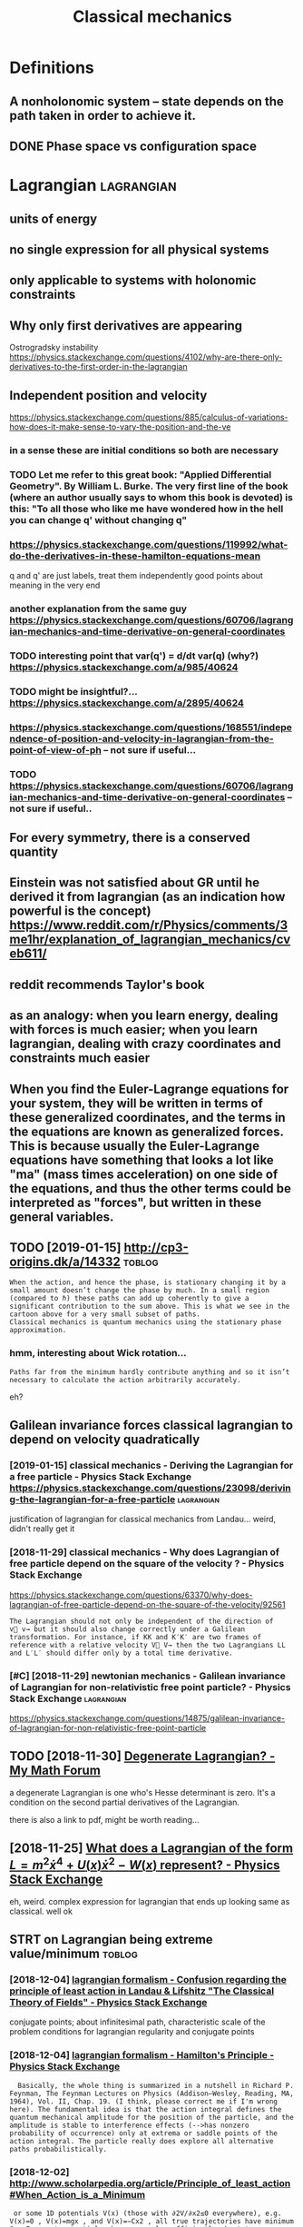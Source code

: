 #+title: Classical mechanics
#+filetags: physics
* Definitions
:PROPERTIES:
:ID:       dfntns
:END:
** A nonholonomic system -- state depends on the path taken in order to achieve it.
:PROPERTIES:
:ID:       nnhlnmcsystmsttdpndsnthpthtknnrdrtchvt
:END:
** DONE Phase space vs configuration space
:PROPERTIES:
:ID:       phsspcvscnfgrtnspc
:END:

* Lagrangian                                                     :lagrangian:
:PROPERTIES:
:ID:       lgrngn
:END:
** units of energy
:PROPERTIES:
:ID:       ntsfnrgy
:END:
** no single expression for all physical systems
:PROPERTIES:
:ID:       nsnglxprssnfrllphysclsystms
:END:
** only applicable to systems with holonomic constraints
:PROPERTIES:
:ID:       nlypplcbltsystmswthhlnmccnstrnts
:END:
** Why only first derivatives are appearing
:PROPERTIES:
:ID:       whynlyfrstdrvtvsrpprng
:END:
Ostrogradsky instability
https://physics.stackexchange.com/questions/4102/why-are-there-only-derivatives-to-the-first-order-in-the-lagrangian

** Independent position and velocity
:PROPERTIES:
:ID:       ndpndntpstnndvlcty
:END:
https://physics.stackexchange.com/questions/885/calculus-of-variations-how-does-it-make-sense-to-vary-the-position-and-the-ve
*** in a sense these are initial conditions so both are necessary
:PROPERTIES:
:ID:       nsnsthsrntlcndtnssbthrncssry
:END:
*** TODO Let me refer to this great book: "Applied Differential Geometry". By William L. Burke. The very first line of the book (where an author usually says to whom this book is devoted) is this: "To all those who like me have wondered how in the hell you can change q' without changing q"
:PROPERTIES:
:ID:       ltmrfrtthsgrtbkpplddffrntnthhllycnchngqwthtchngngq
:END:
*** https://physics.stackexchange.com/questions/119992/what-do-the-derivatives-in-these-hamilton-equations-mean
:PROPERTIES:
:ID:       sphyscsstckxchngcmqstnswhtdthdrvtvsnthshmltnqtnsmn
:END:
q and q' are just labels, treat them independently
good points about meaning in the very end
*** another explanation from the same guy https://physics.stackexchange.com/questions/60706/lagrangian-mechanics-and-time-derivative-on-general-coordinates
:PROPERTIES:
:ID:       nthrxplntnfrmthsmgysphyscchncsndtmdrvtvngnrlcrdnts
:END:
*** TODO interesting point that var(q') = d/dt var(q) (why?) https://physics.stackexchange.com/a/985/40624
:PROPERTIES:
:ID:       ntrstngpntthtvrqddtvrqwhysphyscsstckxchngcm
:END:
*** TODO might be insightful?... https://physics.stackexchange.com/a/2895/40624
:PROPERTIES:
:ID:       mghtbnsghtflsphyscsstckxchngcm
:END:
*** https://physics.stackexchange.com/questions/168551/independence-of-position-and-velocity-in-lagrangian-from-the-point-of-view-of-ph -- not sure if useful...
:PROPERTIES:
:ID:       sphyscsstckxchngcmqstnsndngnfrmthpntfvwfphntsrfsfl
:END:
*** TODO https://physics.stackexchange.com/questions/60706/lagrangian-mechanics-and-time-derivative-on-general-coordinates -- not sure if useful..
:PROPERTIES:
:ID:       sphyscsstckxchngcmqstnslgmdrvtvngnrlcrdntsntsrfsfl
:END:

** For every symmetry, there is a conserved quantity
:PROPERTIES:
:ID:       frvrysymmtrythrscnsrvdqntty
:END:
** Einstein was not satisfied about GR until he derived it from lagrangian (as an indication how powerful is the concept) https://www.reddit.com/r/Physics/comments/3me1hr/explanation_of_lagrangian_mechanics/cveb611/
:PROPERTIES:
:ID:       nstnwsntstsfdbtgrntlhdrvdmhrxplntnflgrngnmchncscvb
:END:
** reddit recommends Taylor's book
:PROPERTIES:
:ID:       rddtrcmmndstylrsbk
:END:
** as an analogy: when you learn energy, dealing with forces is much easier; when you learn lagrangian, dealing with crazy coordinates and constraints much easier
:PROPERTIES:
:ID:       snnlgywhnylrnnrgydlngwthfcrzycrdntsndcnstrntsmchsr
:END:
** When you find the Euler-Lagrange equations for your system, they will be written in terms of these generalized coordinates, and the terms in the equations are known as generalized forces. This is because usually the Euler-Lagrange equations have something that looks a lot like "ma" (mass times acceleration) on one side of the equations, and thus the other terms could be interpreted as "forces", but written in these general variables.
:PROPERTIES:
:ID:       whnyfndthlrlgrngqtnsfryrssfrcsbtwrttnnthsgnrlvrbls
:END:
** TODO [2019-01-15] http://cp3-origins.dk/a/14332                   :toblog:
:PROPERTIES:
:ID:       cprgnsdk
:END:
: When the action, and hence the phase, is stationary changing it by a small amount doesn’t change the phase by much. In a small region (compared to ℏ) these paths can add up coherently to give a significant contribution to the sum above. This is what we see in the cartoon above for a very small subset of paths.
: Classical mechanics is quantum mechanics using the stationary phase approximation.
*** hmm, interesting about Wick rotation...
:PROPERTIES:
:ID:       hmmntrstngbtwckrttn
:END:
: Paths far from the minimum hardly contribute anything and so it isn’t necessary to calculate the action arbitrarily accurately.

eh?

** Galilean invariance forces classical lagrangian to depend on velocity quadratically
:PROPERTIES:
:ID:       gllnnvrncfrcsclsscllgrngntdpndnvlctyqdrtclly
:END:
*** [2019-01-15] classical mechanics - Deriving the Lagrangian for a free particle - Physics Stack Exchange https://physics.stackexchange.com/questions/23098/deriving-the-lagrangian-for-a-free-particle :lagrangian:
:PROPERTIES:
:ID:       clssclmchncsdrvngthlgrngntnsdrvngthlgrngnfrfrprtcl
:END:
justification of lagrangian for classical mechanics from Landau... weird, didn't really get it
*** [2018-11-29] classical mechanics - Why does Lagrangian of free particle depend on the square of the velocity ? - Physics Stack Exchange
:PROPERTIES:
:ID:       clssclmchncswhydslgrngnffqrfthvlctyphyscsstckxchng
:END:
https://physics.stackexchange.com/questions/63370/why-does-lagrangian-of-free-particle-depend-on-the-square-of-the-velocity/92561
: The Lagrangian should not only be independent of the direction of v⃗ v→ but it should also change correctly under a Galilean transformation. For instance, if KK and K′K′ are two frames of reference with a relative velocity V⃗ V→ then the two Lagrangians LL and L′L′ should differ only by a total time derivative.
*** [#C] [2018-11-29] newtonian mechanics - Galilean invariance of Lagrangian for non-relativistic free point particle? - Physics Stack Exchange :lagrangian:
:PROPERTIES:
:ID:       nwtnnmchncsgllnnvrncflgrnfrpntprtclphyscsstckxchng
:END:
https://physics.stackexchange.com/questions/14875/galilean-invariance-of-lagrangian-for-non-relativistic-free-point-particle
** TODO [2018-11-30] [[http://mymathforum.com/differential-equations/43493-degenerate-lagrangian.html][Degenerate Lagrangian? - My Math Forum]]
:PROPERTIES:
:ID:       mymthfrmcmdffrntlqtnsdgnrgnhtmldgnrtlgrngnmymthfrm
:END:
a degenerate Lagrangian is one who's Hesse determinant is zero. It's a condition on the second partial derivatives of the Lagrangian.

there is also a link to pdf, might be worth reading...
** [2018-11-25] [[https://physics.stackexchange.com/questions/17406/what-does-a-lagrangian-of-the-form-l-m2-dot-x4-ux-dot-x2-wx-represent][What does a Lagrangian of the form $L=m^2\dot x^4 +U(x)\dot x^2 -W(x)$ represent? - Physics Stack Exchange]]
:PROPERTIES:
:ID:       sphyscsstckxchngcmqstnswhtxwxrprsntphyscsstckxchng
:END:
eh, weird. complex expression for lagrangian that ends up looking same as classical. well ok

** STRT on Lagrangian being extreme value/minimum                    :toblog:
:PROPERTIES:
:ID:       nlgrngnbngxtrmvlmnmm
:END:
*** [2018-12-04] [[https://physics.stackexchange.com/questions/122486/confusion-regarding-the-principle-of-least-action-in-landau-lifshitz-the-clas#comment249472_122504][lagrangian formalism - Confusion regarding the principle of least action in Landau & Lifshitz "The Classical Theory of Fields" - Physics Stack Exchange]]
:PROPERTIES:
:ID:       sphyscsstckxchngcmqstnscnlthryffldsphyscsstckxchng
:END:
conjugate points; about infinitesimal path, characteristic scale of the problem
conditions for lagrangian regularity and conjugate points
*** [2018-12-04] [[https://physics.stackexchange.com/questions/9/hamiltons-principle][lagrangian formalism - Hamilton's Principle - Physics Stack Exchange]]
:PROPERTIES:
:ID:       sphyscsstckxchngcmqstnshmltnsprncplphyscsstckxchng
:END:
:   Basically, the whole thing is summarized in a nutshell in Richard P. Feynman, The Feynman Lectures on Physics (Addison–Wesley, Reading, MA, 1964), Vol. II, Chap. 19. (I think, please correct me if I'm wrong here). The fundamental idea is that the action integral defines the quantum mechanical amplitude for the position of the particle, and the amplitude is stable to interference effects (-->has nonzero probability of occurrence) only at extrema or saddle points of the action integral. The particle really does explore all alternative paths probabilistically.
*** [2018-12-02] http://www.scholarpedia.org/article/Principle_of_least_action#When_Action_is_a_Minimum
:PROPERTIES:
:ID:       wwwschlrpdrgrtclprncplflstctnwhnctnsmnmm
:END:
:  or some 1D potentials V(x) (those with ∂2V/∂x2≤0 everywhere), e.g. V(x)=0 , V(x)=mgx , and V(x)=−Cx2 , all true trajectories have minimum S . For most potentials, however, only sufficiently short true trajectories have minimum action; the others have an action saddle point. "Sufficiently short" means that the final space-time event occurs before the so-called kinetic focus event of the trajectory.
*** [2018-12-02] [[https://habr.com/ru/post/426253/][Even more trivial example when least action principle doesn't work: Принцип наименьшего действия. Часть 2 / Хабр]]
:PROPERTIES:
:ID:       shbrcmrpstvnmrtrvlxmplwhnменьшегодействиячастьхабр
:END:
:  На рисунке нарисованы обе физически возможные траектории движения шара. Зеленая траектория соответствует покоящемуся шару, в то время как синяя соответствует шару, отскочившему от пружинящей стенки.
:  Однако минимальным действием обладает только одна из них, а именно первая! У второй траектории действие больше. Получается, что в данной задаче имеются две физически возможных траектории и всего одна с минимальным действием. Т.е. в данном случае принцип наименьшего действия не работает.

** TODO [2018-11-30] Лагранжиан L {\displaystyle L} L называется вырожденным, если его оператор Эйлера — Лагранжа удовлетворяет нетривиальным тождествам Нётер. В этом случае уравнения Эйлера — Лагранжа не являются независимыми
:PROPERTIES:
:ID:       лагранжианldsplystylllназнжанеявляютсянезависимыми
:END:
https://ru.wikipedia.org/wiki/%D0%A2%D0%BE%D0%B6%D0%B4%D0%B5%D1%81%D1%82%D0%B2%D0%B0_%D0%9D%D1%91%D1%82%D0%B5%D1%80

* [2019-01-15] Legendre transform
:PROPERTIES:
:ID:       lgndrtrnsfrm
:END:
** [2019-01-15] nice intuition in terms of areas https://physics.stackexchange.com/a/69374/40624
:PROPERTIES:
:ID:       ncnttnntrmsfrssphyscsstckxchngcm
:END:
** [2018-11-29] Преобразование Лежандра — Википедия https://ru.wikipedia.org/wiki/%D0%9F%D1%80%D0%B5%D0%BE%D0%B1%D1%80%D0%B0%D0%B7%D0%BE%D0%B2%D0%B0%D0%BD%D0%B8%D0%B5_%D0%9B%D0%B5%D0%B6%D0%B0%D0%BD%D0%B4%D1%80%D0%B0 :lagrangian:
:PROPERTIES:
:ID:       преобразованиележандравикdbdbddbdbdbdbdbdbdbddbddb
:END:
*** [2019-01-15] В том случае, когда лагранжиан не вырожден по скоростям, то есть
:PROPERTIES:
:ID:       втомслучаекогдалагранжианвырожденпоскоростямтоесть
:END:
: {\displaystyle p=\nabla _{u}L(q,u)\neq 0,} {\displaystyle p=\nabla _{u}L(q,u)\neq 0,}
: можно сделать преобразование Лежандра по скоростям и получить новую функцию, называемую гамильтонианом:
** [2019-01-15] Making Sense of the Legendre Transform
:PROPERTIES:
:ID:       mkngsnsfthlgndrtrnsfrm
:END:
nice pdf, basically they say it's just a different view, sometimes it's easier to control the derivative
they introduce generalised forces too
that's not surprising there is connection with thermodynamics, they show some stuff with Gibbs energy etc
https://johncarlosbaez.wordpress.com/2012/01/19/classical-mechanics-versus-thermodynamics-part-1/

** So the Fourier transform and the Legendre transform may be interpreted as the same thing, just over different semirings. http://blog.sigfpe.com/2005/10/quantum-mechanics-and-fourier-legendre.html
:PROPERTIES:
:ID:       sthfrrtrnsfrmndthlgndrtrnmqntmmchncsndfrrlgndrhtml
:END:
fucking hell!! that's so cool
** https://physicstravelguide.com/advanced_tools/legendre_transformation#tab__concrete (Legendre transformation is "zero temperature limit" of the Laplace Transformation)
:PROPERTIES:
:ID:       sphyscstrvlgdcmdvncdtlslgtmprtrlmtfthlplctrnsfrmtn
:END:

** http://blog.jessriedel.com/2017/06/28/legendre-transform/
:PROPERTIES:
:ID:       blgjssrdlcmlgndrtrnsfrm
:END:
Two convex functions f and g are Legendre transforms of each other when their first derivatives are inverse functions:
and another nice plot with areas intuition as well
All of the dynamical laws are constructed from derivatives of H and L, and we decline to specify an additive constant for the same reason we do so with conservative potentialsi   and, more generally, anti-derivatives.  

* TODO Hamiltonian
:PROPERTIES:
:ID:       hmltnn
:END:
https://physics.stackexchange.com/questions/89035/whats-the-point-of-hamiltonian-mechanics#89036
** has some meaning in statistical physics
:PROPERTIES:
:ID:       hssmmnngnsttstclphyscs
:END:
** TODO something about Poisson brackets
:PROPERTIES:
:ID:       smthngbtpssnbrckts
:END:
** configuration space with dimension n: 2n Hamilton equations of first order; n Euler-Lagrange of second order
:PROPERTIES:
:ID:       cnfgrtnspcwthdmnsnnnhmltnsffrstrdrnlrlgrngfscndrdr
:END:
** Hamiltonians are easier to find transformations to canonical coordinates
:PROPERTIES:
:ID:       hmltnnsrsrtfndtrnsfrmtnstcnnclcrdnts
:END:
** [2019-01-16] is hamiltonian same thing as energy?
:PROPERTIES:
:ID:       shmltnnsmthngsnrgy
:END:
*** TODO https://physics.stackexchange.com/questions/11905/when-is-the-hamiltonian-of-a-system-not-equal-to-its-total-energy?noredirect=1&lq=1
:PROPERTIES:
:ID:       sphyscsstckxchngcmqstnswhstmntqlttsttlnrgynrdrctlq
:END:
*** [2018-11-25] classical mechanics - Example where Hamiltonian $H \neq T+V=E$, but $E=T+V$ is conserved - Physics Stack Exchange
:PROPERTIES:
:ID:       clssclmchncsxmplwhrhmltnnttvscnsrvdphyscsstckxchng
:END:
https://physics.stackexchange.com/questions/194772/example-where-hamiltonian-h-neq-tv-e-but-e-tv-is-conserved


* [#A] Post about lagrangians?                                       :toblog:
:PROPERTIES:
:ID:       pstbtlgrngns
:END:
** TODO [#B] Please provide nonexamples or made up examples. If they are technical even a prompt for where to look would be good. It's way harder to google if you dont know what to google :toblog:lagrangian:
:PROPERTIES:
:CREATED:  [2018-11-30]
:ID:       plsprvdnnxmplsrmdpxmplsftwyhrdrtgglfydntknwwhttggl
:END:
** [#C] [2019-01-17] Kevin Boone's Web site http://www.kevinboone.net/gateaux.html :lagrangian:toblog:
:PROPERTIES:
:ID:       kvnbnswbstwwwkvnbnntgtxhtml
:END:
nice, demo of second variation, some nontrivial EL equation
** STRT [#C] about euler lagrange equations and runge kutta? :physics:toblog:
:PROPERTIES:
:CREATED:  [2018-11-18]
:ID:       btlrlgrngqtnsndrngktt
:END:
** STRT writing about my experiments with lagrangian      :lagrangian:toblog:
:PROPERTIES:
:CREATED:  [2018-11-19]
:ID:       wrtngbtmyxprmntswthlgrngn
:END:
* STRT [#B] physics sim for phase space /repos/physics-sim/ :study:viz:lagrangian:
:PROPERTIES:
:CREATED:  [2018-11-19]
:ID:       physcssmfrphsspcrpsphyscssm
:END:

* TODO [#B] additional term depending on velocity is kinda like time transformation? :tostudy:lagrangian:
:PROPERTIES:
:CREATED:  [2018-11-19]
:ID:       ddtnltrmdpndngnvlctyskndlktmtrnsfrmtn
:END:

* [#B] [2018-07-28] [[https://physics.stackexchange.com/questions/98714/how-are-symmetries-precisely-defined][How are symmetries precisely defined? - Physics Stack Exchange]]
:PROPERTIES:
:ID:       sphyscsstckxchngcmqstnshwprcslydfndphyscsstckxchng
:END:
: symmetry is transformation of a (mathematical?) model that doesn't change the physics it predicts

* ---------- [2019-01-15]  ------------ review later...
:PROPERTIES:
:ID:       rvwltr
:END:

* [#C] [2018-11-29] [[https://physics.stackexchange.com/questions/261221/lagrangian-in-a-system-with-a-specific-velocity-dependent-potential#comment596613_261221][homework and exercises - Lagrangian in a system with a specific velocity dependent potential - Physics Stack Exchange]] :lagrangian:
:PROPERTIES:
:ID:       sphyscsstckxchngcmqstnslgpndntptntlphyscsstckxchng
:END:


* -----------  [2019-01-15]  -------------- needs review
:PROPERTIES:
:ID:       ndsrvw
:END:

* STRT [#B] baez lagrangian mechanics http://math.ucr.edu/home/baez/classical/ :baez:
:PROPERTIES:
:ID:       bzlgrngnmchncsmthcrdhmbzclsscl
:END:
** principle of minumum energy explanation 1.2.2
:PROPERTIES:
:ID:       prncplfmnmmnrgyxplntn
:END:
** p.33 special relativity
:PROPERTIES:
:ID:       pspclrltvty
:END:
Many Lagrangiansdothis,butthe\best"oneshouldgive anactionthatisindependentoftheparameterizationofthepath|sincetheparameterizationis\unphysical":it can'tbe measured.Sotheaction

** gauge symmetries
:PROPERTIES:
:ID:       ggsymmtrs
:END:
Thesesymmetriesgive conservedquantitiesthatworkouttoequalzero!
gauge symmetries result in conserved quantities... which are just equal to zero

** p46 cool analogy between refraction and riemannian metric in GR
:PROPERTIES:
:ID:       pclnlgybtwnrfrctnndrmnnnmtrcngr
:END:

* STRT [#B] [2018-12-02] Are the Hamiltonian and Lagrangian always convex functions? - Physics Stack Exchange :lagrangian:
:PROPERTIES:
:ID:       rthhmltnnndlgrngnlwyscnvxfnctnsphyscsstckxchng
:END:
https://physics.stackexchange.com/questions/103997/are-the-hamiltonian-and-lagrangian-always-convex-functions

** [2019-01-16] also good answer, basically explaining that it's not great to impose convexity conditions on only one set of canonical coordinates https://physics.stackexchange.com/a/104279/40624
:PROPERTIES:
:ID:       lsgdnswrbscllyxplnngthttslcrdntssphyscsstckxchngcm
:END:
:  In conclusion, convexity does not seem to be a first principle per se, but rather a consequence of the type of QFTs that we typically are able to make sense of. It might be that it is possible to give a non-perturbative definition of a non-convex (but unitary) theory.

** [2019-01-16] https://physics.stackexchange.com/questions/103997/are-the-hamiltonian-and-lagrangian-always-convex-functions#comment760950_339519
:PROPERTIES:
:ID:       sphyscsstckxchngcmqstnsrtlgrngnlwyscnvxfnctnscmmnt
:END:
hmm that's interesting, he got a reply about considering sheets of the hamiltonian, each sheet convex... so maybe it does make sense??

* [#B] [2018-11-15] [[http://www.physicsinsights.org/proof_by_picture.html][Proof by Picture]] :viz:
:PROPERTIES:
:ID:       wwwphyscsnsghtsrgprfbypctrhtmlprfbypctr
:END:
* STRT [#B] [2018-11-18] [[https://groups.csail.mit.edu/mac/users/gjs/6946/sicm-html/][book: Structure and Interpretation of Classical Mechanics]]
:PROPERTIES:
:ID:       sgrpscslmtdmcsrsgjsscmhtmtrndntrprttnfclssclmchncs
:END:
** [#B] [2020-08-09] [[https://mitpress.mit.edu/sites/default/files/titles/content/sicm_edition_2/preface001.html][Structure and Interpretation of Classical Mechanics: Chapter 7]]
:PROPERTIES:
:ID:       smtprssmtdstsdfltflsttlsctrprttnfclssclmchncschptr
:END:
: The Lagrangian L must be interpreted as a function of the position and velocity components qi and q˙i, so that the partial derivatives make sense, but then in order for the time derivative d/dt to make sense solution paths must have been inserted into the partial derivatives of the Lagrangian to make functions of time.
: The traditional use of ambiguous notation is convenient in simple situations, but in more complicated situations it can be a serious handicap to clear reasoning. In order that the reasoning be clear and unambiguous, we have adopted a more precise mathematical notation.
: Our notation is functional and follows that of modern mathematical presentations.
: An introduction to our functional notation is in an appendix.
* [#C] [2020-08-09] classification of critical points: [[http://users.etown.edu/h/hughesjr/ma321/notes/c6s1.html][Notes & HW for Section 6.1]]
:PROPERTIES:
:ID:       clssfctnfcrtclpntssrstwndhsjrmntscshtmlntshwfrsctn
:END:
- node
  all trajectories approach/receed point, and every trajectory is tangent to a straight line through the point
- saddle
  two trajectories approach point, all other recede
- spiral
  trajectories 'wind around' point
  same as node, but no approach direction? (hence no tangent)
- center
  all nearby trajectories are concentric closed curves
stability: a critical point is stable if trajectories remain nearby for t > 0; asymptitically stable if approach the point as t -> infty
stability determined by eigenvalues (complex, sign of real part etc)

* TODO [#A] [2021-01-31] [[http://www.scholarpedia.org/article/Ostrogradsky%27s_theorem_on_Hamiltonian_instability][Ostrogradsky's theorem on Hamiltonian instability - Scholarpedia]] :lagrangians:
:PROPERTIES:
:ID:       wwwschlrpdrgrtclstrgrdskythrmnhmltnnnstbltyschlrpd
:END:
: The assumption that ∂2L∂x˙2≠0 is known as nondegeneracy.
: If the Lagrangian is nondegenerate one can write (1) in the form Newton assumed so long ago for the laws of physics,
** [2021-05-24] ok, seems sort of relevant about the term with squared velocity in the lagrangian? :toblog:
:PROPERTIES:
:ID:       ksmssrtfrlvntbtthtrmwthsqrdvlctynthlgrngn
:END:
* [#B] [2019-02-23] [[http://www.scholarpedia.org/article/Lagrangian_formalism_for_fields][Lagrangian formalism for fields - Scholarpedia]] :lagrangian:spinor:
:PROPERTIES:
:ID:       wwwschlrpdrgrtcllgrngnfrmlgrngnfrmlsmfrfldsschlrpd
:END:
** [2019-04-24] pretty good motivation for the shape of lagrangian and examples with different kinds of fields
:PROPERTIES:
:ID:       prttygdmtvtnfrthshpflgrngndxmplswthdffrntkndsfflds
:END:

* [#C] [2019-02-22] [[https://en.wikipedia.org/wiki/Euler%E2%80%93Lagrange_equation][Derivation of one-dimensional Euler–Lagrange equation]]
:PROPERTIES:
:ID:       snwkpdrgwklrlgrngqtndrvtnfndmnsnllrlgrngqtn
:END:
Derivation of one-dimensional Euler–Lagrange equation -- this section is actually the one that makes sense of it
* [#B] [2020-05-25] [[https://twitter.com/ValFadeev/status/1264877695604842496][Valentin Fadeev (@ValFadeev) on Twitter: "Hamiltonian or Lagrangian? Why choose when you can have the best of both (provided you have some cyclic coordinates). Enter Routhian. From L&amp;L "Mechanics" §41.]]
:PROPERTIES:
:ID:       stwttrcmvlfdvsttsvlntnfdvrdntsntrrthnfrmlmplmchncs
:END:
* STRT [#B] [[https://www.math.tecnico.ulisboa.pt/~jnatar/MG-03/Marsden/ms_book_ch7.pdf][Chapter 7. Lagrangian Mechanics]]
:PROPERTIES:
:CREATED:  [2018-11-30]
:ID:       swwwmthtcnclsbptjntrmgmrssbkchpdfchptrlgrngnmchncs
:END:
from https://www.math.tecnico.ulisboa.pt/~jnatar/MG-03/
* [#C] [2018-07-30] action principle for SR http://fma.if.usp.br/~amsilva/Livros/Zwiebach/chapter5.pdf :relativity:
:PROPERTIES:
:ID:       ctnprncplfrsrfmfspbrmslvlvrszwbchchptrpdf
:END:
infer ansatz for action from dimensional analysis

S_nonrel = int 1/2 m v^2(t) dt
hamilton's equation: dv/dt = 0, hence constant velocity

doesn't work for sr, rationale: is not forbidding v > c.

require action to be Lorentz scalar

S = -mc int ds -- in the nonrelativistic limit results in same physics ans nonrel lagrangian
also, that explains the fact that particle traces the path minimizing spacetime interval


momentum and hamiltonian -- coincide with energy
reparameterisation: express invariant via square root of metric and coord. derivatives


right, and we get euler-lagrange equations as a result d^2 x^u/ds^2 = 0 -- basically 4-velocity is constant!

guessing electric charge lagrangian..
** TODO also problems
:PROPERTIES:
:ID:       lsprblms
:END:
** TODO nice book, read more from it?
:PROPERTIES:
:ID:       ncbkrdmrfrmt
:END:


* TODO [#C] [2018-11-25] [[https://www.physicsforums.com/threads/zero-hamiltonian-and-its-energies.145574/][Zero Hamiltonian and its energies | Physics Forums]]
:PROPERTIES:
:ID:       swwwphyscsfrmscmthrdszrhmrhmltnnndtsnrgsphyscsfrms
:END:
:  First of all, you are not understanding what he Hamiltonian is. The Hamiltonian is not the value of the energy, it is a relationship between position and momentum for a particular system. If the Hamiltonian is p^2 + q^2, and the value of p^2 + q^2 is zero, then the Hamiltonian is p^2 + q^2, not zero. It is analogous to Bush being the president. Bush is the current VALUE of "president", but the concept of president is not synonymous with "Bush".
** [2019-06-18] eh, they are talking about invariance by reparametrization, but I don't think I really understand what they mean...
:PROPERTIES:
:ID:       hthyrtlkngbtnvrncbyrprmtrntthnkrllyndrstndwhtthymn
:END:

* TODO [#C] hmm, to visualise phase trajectories, we can just do 3D plot, then we know that the particle is moving along isolines :hamiltonian:viz:
:PROPERTIES:
:CREATED:  [2019-01-15]
:ID:       hmmtvslsphstrjctrswcnjstdknwthtthprtclsmvnglngslns
:END:

* TODO [#C] Isotropic lagrangian velocity                        :lagrangian:
:PROPERTIES:
:CREATED:  [2018-12-02]
:ID:       strpclgrngnvlcty
:END:
https://physics.stackexchange.com/questions/212909/lagrangian-is-isotropic-in-space
** [2019-06-18] Now since space is isotropic, L should be independent of velocity v⃗ , and should in fact be a function of |v⃗ |2.
:PROPERTIES:
:ID:       nwsncspcsstrpclshldbndpndlctyv⃗ndshldnfctbfnctnfv⃗
:END:


* STRT [#C] discrete lagrangian? vary it on space of matrices??       :think:
:PROPERTIES:
:CREATED:  [2018-12-04]
:ID:       dscrtlgrngnvrytnspcfmtrcs
:END:
** [2019-06-18] https://en.wikipedia.org/wiki/Variational_integrator
:PROPERTIES:
:ID:       snwkpdrgwkvrtnlntgrtr
:END:

* TODO [#C] [2018-11-30] [[https://dxdy.ru/post552620.html][Задачка на Лагранжиан : Помогите решить / разобраться (Ф) - Страница 3]]
:PROPERTIES:
:ID:       sdxdyrpsthtmlзадачканалагешитьразобратьсяфстраница
:END:
: les в сообщении #552466 писал(а):
: И как в таком случае вводят импульсы?
: Связями. Если интеренсно, посмотрите книгу Дирак, "Принципы квантовой механики". Бонус-глава "Лекции по квантовой механике
: 
: бы очень рекомендовал замечательную книгу
: Гитман Д.М., Тютин И.В. Каноническое квантование полей со связями.
: Думаю, ТС хватит прочитать первые две главы, чтобы получить ответы на инересующие в

* [#C] [2018-08-25] In classical mechanics, the state of a system is determined by a point in phase space :lagrangian:
:PROPERTIES:
:ID:       nclssclmchncsthsttfsystmsdtrmndbypntnphsspc
:END:
It's unique! In the same way as quantum state is unique

* [#C] [2019-03-20] lagrangian formalism - What is the difference between a complex scalar field and two real scalar fields? - Physics Stack Exchange
:PROPERTIES:
:ID:       lgrngnfrmlsmwhtsthdffrncbrlsclrfldsphyscsstckxchng
:END:
https://physics.stackexchange.com/questions/3503/what-is-the-difference-between-a-complex-scalar-field-and-two-real-scalar-fields
: They're identical. Typically, we use complex fields if we have a U(1)U(1) symmetry, or some more complicated gauge group with complex representations.
: 
: Incidentally, the same comment applies to whether we use Majorana spinors or Weyl spinors.
* [#C] [2018-07-31] https://en.wikipedia.org/wiki/Ostrogradsky_instability -- explanation why differential equations of orders higher than two do not appear in physics :math:physics:diffeq:
:PROPERTIES:
:ID:       snwkpdrgwkstrgrdskynstbltdrshghrthntwdntpprnphyscs
:END:
** [2021-01-31] http://www.scholarpedia.org/article/Ostrogradsky%27s_theorem_on_Hamiltonian_instability more detailed explanation
:PROPERTIES:
:ID:       wwwschlrpdrgrtclstrgrdskyhmltnnnstbltymrdtldxplntn
:END:

* [#C] [2019-01-10] http://www.math.lsa.umich.edu/~idolga/lecturenotes.html :math:physics:lagrangian:
:PROPERTIES:
:ID:       wwwmthlsmchddlglctrntshtml
:END:
shit.. some interesting mathematical details about metric from the very beginning

* [#C] [2019-02-14] [[https://www.reddit.com/r/askscience/comments/84tbeh/what_is_a_lagrangian_what_is_the_action_why_does/dvs9zv6/][What is a Lagrangian? What is the action? Why does the principle of least (stationary) action work? : askscience]] :lagrangian:
:PROPERTIES:
:ID:       swwwrddtcmrskscnccmmntstbcplflststtnryctnwrkskscnc
:END:
: Although the action S may not generally have a meaningful interpretation, there is an alternative formulation of the EL-equations which gives an equation that gives the value of S directly but not the function that achieves the minimum value of S. This equation is called the Hamilton-Jacobi equation, and is also a very widely studied equation, particularly in the context of conservation laws and symplectic geometry. The standard method of solving the HJ-equation is by the method of characteristics. The characteristic equations are precisely the Hamiltonian equations also learned in a typical mechanics course.
** [#C] [2019-02-14] [[https://www.reddit.com/r/askscience/comments/84tbeh/what_is_a_lagrangian_what_is_the_action_why_does/dvs9zv6/][What is a Lagrangian? What is the action? Why does the principle of least (stationary) action work? : askscience]] :lagrangian:
:PROPERTIES:
:ID:       swwwrddtcmrskscnccmmntstbcplflststtnryctnwrkskscnc
:END:
: At this point you can look in any standard text to see what happens next. The gold standard in calculus of variations is the text by Gelfand & Fomin (I strongly recommend this text, and it's also very cheap). The punchline here is twofold.
: The minimum value of S is guaranteed to exist under certain conditions on L. (Most of the standard theorems require some sort of convexity condition on L.)
: Under the same conditions, the minimum value of S (and which functions achieve that minimum) can be found by solving the associated Euler-Lagrange equations, which is a set of coupled, non-linear partial differential equations. (The EL-equations are found by using L.)
** [#C] [2019-02-14] [[https://www.reddit.com/r/askscience/comments/84tbeh/what_is_a_lagrangian_what_is_the_action_why_does/dvs9zv6/][What is a Lagrangian? What is the action? Why does the principle of least (stationary) action work? : askscience]] :lagrangian:
:PROPERTIES:
:ID:       swwwrddtcmrskscnccmmntstbcplflststtnryctnwrkskscnc
:END:
: This study started in the 1930s (?), and Douglas discovered necessary and sufficient conditions for a Lagrangian to exist. These conditions, which you would think should be called the Douglas conditions, are called the Helmholtz conditions. (Douglas was a mathematician who won a Fields Medal for his work in the calculus of variations, specifically in the theory of minimal surfaces (think: soap films).) These conditions though are not at all easy to verify though. The conditions are of the form "Lagrangian exists if there is a non-singular matrix G such that (1), (2), and (3)". The first condition is purely algebraic, the second condition is that a certain ODE for the components of G have a solution, and the third condition is that a certain system of coupled PDE's for the components of G have a solution. The third condition is the one that is not at all easy to verify.

* TODO [#C] [2019-02-22] Book_Chapter_Lagrangian.pdf https://drive.google.com/file/d/11dVJarBOuYpYXpfY-Jnu4pyp-_mQop5b/view
:PROPERTIES:
:ID:       bkchptrlgrngnpdfsdrvgglcmlddvjrbypyxpfyjnpypmqpbvw
:END:
(old link) http://www.physics-quest.org/Book_Chapter_Lagrangian.pdf
whoa. that's something interesitng
** [2021-06-02] other stuff is interesting as well http://physics-quest.org/
:PROPERTIES:
:ID:       thrstffsntrstngswllphyscsqstrg
:END:
* [#B] [2019-02-23] Introduction to the Modern Theory of Dynamical Systems - Anatole Katok, Boris Hasselblatt - Google Books :lagrangian:
:PROPERTIES:
:ID:       ntrdctntthmdrnthryfdynmclmsntlktkbrshsslblttgglbks
:END:
https://books.google.co.uk/books?id=9nL7ZX8Djp4C&pg=PA367&lpg=PA367&dq=%22euler+lagrange%22+solutions+%22global+minimum%22&source=bl&ots=oUmdX3lEHJ&sig=lWeYTxDvVFemkLadlfSg7rgc8_8&hl=en&sa=X&ved=2ahUKEwjF4c7ukoDfAhU9SxUIHatDDmYQ6AEwD3oECA8QAQ#v=onepage&q=%22euler%20lagrange%22%20solutions%20%22global%20minimum%22&f=false
sufficiently long segments cease to be the minimum..
* TODO [#D] Griffith classical mechanics
:PROPERTIES:
:ID:       grffthclssclmchncs
:END:

* [#D] [2018-07-24] Classical Mechanics
:PROPERTIES:
:ID:       clssclmchncs
:END:
I guess I need to work out some simple classical system by myself
understand:

** lagrangian (kinda + there was some intuition in baez notes?)
:PROPERTIES:
:ID:       lgrngnkndthrwssmnttnnbznts
:END:
** hamiltonian (bit more tricky)
:PROPERTIES:
:ID:       hmltnnbtmrtrcky
:END:
** poisson brackets: ???
:PROPERTIES:
:ID:       pssnbrckts
:END:
** canonical coordinates and derivatives -- why's that enough? or by definition of 'classical'?
:PROPERTIES:
:ID:       cnnclcrdntsnddrvtvswhysthtnghrbydfntnfclsscl
:END:
** ????
:PROPERTIES:
:ID:       26721_26729
:END:


* [[https://www.reddit.com/r/askscience/comments/6be3ex/what_are_lagrangian_and_hamiltonian_mechanics_in/][reddit: hamiltonian vs lagrangian]]
:PROPERTIES:
:ID:       swwwrddtcmrskscnccmmntsbxmchncsnrddthmltnnvslgrngn
:END:
: Furthermore, whereas in Lagrangian mechanics there is a dependence between the generalized coordinates q and their velocities (the latter being the time derivatives of the former), in Hamiltonian mechanics the momenta are to be regarded are independent from the generalized coordinates.
: With these new coordinates, one proceeds to demand again that the action is minimized, and, instead of the Euler-Lagrange equations, one finds what are known as Hamilton's canonical equations. Again these are the equations of motion of the system, which are to be solved in order to find the trajectory. One key difference is that if your system required N generalized coordinates, and thus N Euler-Lagrange equations, there will be 2N Hamilton canonical equations but they are "half as difficult" to solve.
: That's the best I can do without getting technical. Also, Hamiltonian mechanics is cooler, just saying.


I think this is sort of misleading, they talk about dependency again...

* [#C] https://en.wikipedia.org/wiki/Generalized_coordinates          :drill:
:PROPERTIES:
:ID:       snwkpdrgwkgnrlzdcrdnts
:END:
like normal coordinates, but without redudancy in constraints. They are independent; basically it means that for any generalised coordinates [tuple] there must be a valid system?
https://en.wikipedia.org/wiki/Holonomic_constraints#Transformation_to_independent_generalized_coordinates

benefit of generalised coordinates is most apparent when considering double pendulum https://en.wikipedia.org/wiki/Generalized_coordinates#Double_pendulum

* [#D] [2018-07-31] some random notes                :lagrangian:hamiltonian:
:PROPERTIES:
:ID:       smrndmnts
:END:
x'^2 + x^2 = C^2 -- energy conservation

Force F(x); potential energy U(x) as integral of force

Take 1/2 m v^2 + U(x) -- call it "total energy", it is conserved

TODO what if force depends on time explicitly?

Law of physics: there exists a three-dimenstional potential!

Principle of least action

Hamiltonian from Lagrangian

dH/dt = - \partial L / \partial t

Lagrangian -> Euler-Lagrange equations

Holonomic constraints take form: f(q_1, \dots q_n, t) = 0

Holonomic system => L = K - U

Nonholomonic system: rubber ball allowed to roll, but not slide/spin

Lagrange multipliers and forces of constraint, Taylor 278

If coordinate q_i is ignorable (dL/dq_i = 0), the corresponding generalized momentum p_i = dL/dq'_i is conserved

H(q_1 ... q_n, p_1 ... p_n)

q' = dH/dp
p' = -dH/dq

B = \nabla x A + \nabla S

A is defined up to the gradient of some scalar field, guage field

Poisson brackets

- {A, B} = - {B, A}
- {A + B, C} = {A, C} + {B, C}
- {a A, B} = a {A, B}
- {AB, C} = {A, C} B + A {B, C}


- {q_i, q_j} = 0
- {p_i, p_j} = 0
- {q_i, p_j} = delta_ij

- Q' = {Q, H} -- change of quantity over time
- {Q, L_y} -- change of quantity over rotation
* [#A] [2020-01-15] [[https://news.ycombinator.com/item?id=22033012][Noether’s Theorem – A Quick Explanation (2019)]]
:PROPERTIES:
:ID:       snwsycmbntrcmtmdnthrsthrmqckxplntn
:END:
https://quantum-friend-theory.tumblr.com/post/172814384897/noethers-theorem-a-quick-explanation
* STRT [#B] [2020-08-09] [[http://systems-sciences.uni-graz.at/etextbook/sw2/phpl_examples.html][Phase plane analysis: examples]] :toblog:
:PROPERTIES:
:ID:       systmsscncsngrzttxtbkswphxmplshtmlphsplnnlyssxmpls
:END:
** [2020-12-20] useful for they see me flowin they hatin
:PROPERTIES:
:ID:       sflfrthysmflwnthyhtn
:END:

* [#C] [2019-02-23] [[http://www.tapir.caltech.edu/~chirata/ph236/2011-12/lec33.pdf][Lagrangian formulation of GR]] :lagrangian:grelativity:
:PROPERTIES:
:ID:       wwwtprcltchdchrtphlcpdflgrngnfrmltnfgr
:END:
ok, this is kind of on the right track, deriving GR lagrangian
